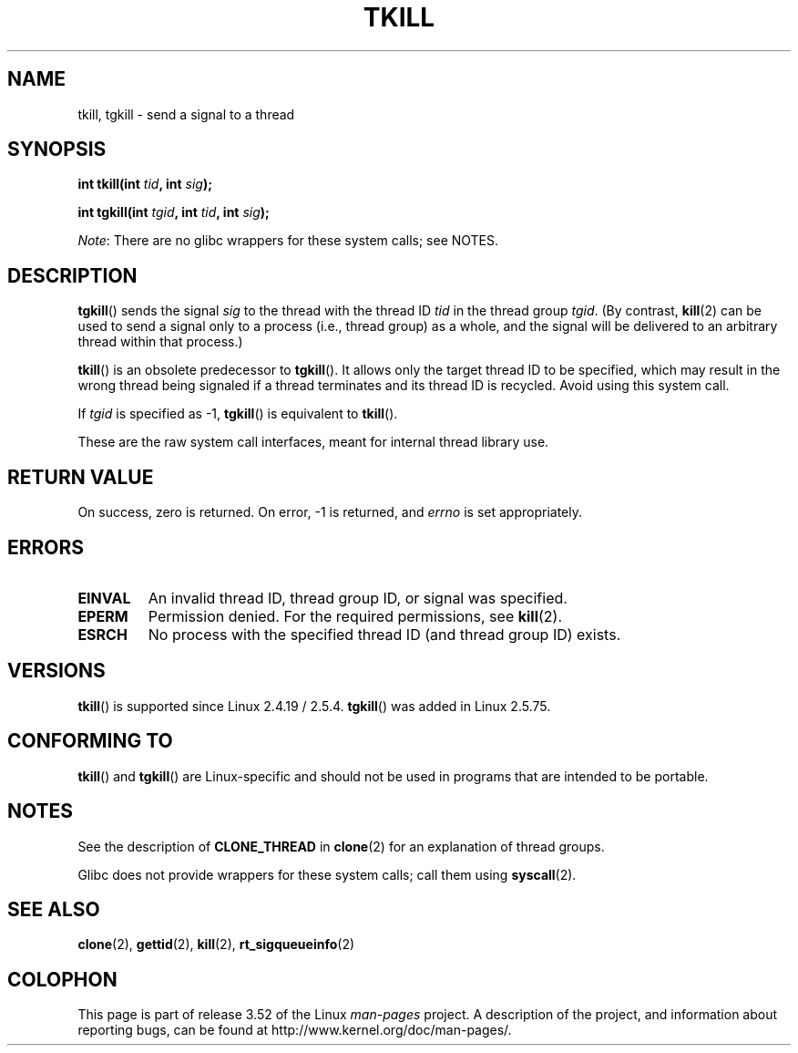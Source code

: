 .\" Copyright (C) 2008 Michael Kerrisk <tmk.manpages@gmail.com>
.\" and Copyright 2003 Abhijit Menon-Sen <ams@wiw.org>
.\"
.\" %%%LICENSE_START(VERBATIM)
.\" Permission is granted to make and distribute verbatim copies of this
.\" manual provided the copyright notice and this permission notice are
.\" preserved on all copies.
.\"
.\" Permission is granted to copy and distribute modified versions of this
.\" manual under the conditions for verbatim copying, provided that the
.\" entire resulting derived work is distributed under the terms of a
.\" permission notice identical to this one.
.\"
.\" Since the Linux kernel and libraries are constantly changing, this
.\" manual page may be incorrect or out-of-date.  The author(s) assume no
.\" responsibility for errors or omissions, or for damages resulting from
.\" the use of the information contained herein.  The author(s) may not
.\" have taken the same level of care in the production of this manual,
.\" which is licensed free of charge, as they might when working
.\" professionally.
.\"
.\" Formatted or processed versions of this manual, if unaccompanied by
.\" the source, must acknowledge the copyright and authors of this work.
.\" %%%LICENSE_END
.\"
.\" 2004-05-31, added tgkill, ahu, aeb
.\" 2008-01-15 mtk -- rewrote DESCRIPTION
.\"
.TH TKILL 2 2012-07-13 "Linux" "Linux Programmer's Manual"
.SH NAME
tkill, tgkill \- send a signal to a thread
.SH SYNOPSIS
.nf
.BI "int tkill(int " tid ", int " sig );
.sp
.BI "int tgkill(int " tgid ", int " tid ", int " sig );
.fi

.IR Note :
There are no glibc wrappers for these system calls; see NOTES.
.SH DESCRIPTION
.BR tgkill ()
sends the signal
.I sig
to the thread with the thread ID
.I tid
in the thread group
.IR tgid .
(By contrast,
.BR kill (2)
can be used to send a signal only to a process (i.e., thread group)
as a whole, and the signal will be delivered to an arbitrary
thread within that process.)

.BR tkill ()
is an obsolete predecessor to
.BR tgkill ().
It allows only the target thread ID to be specified,
which may result in the wrong thread being signaled if a thread
terminates and its thread ID is recycled.
Avoid using this system call.
.\" FIXME: Maybe say something about the following:
.\" http://sourceware.org/bugzilla/show_bug.cgi?id=12889
.\"     Rich Felker <bugdal@aerifal.cx>
.\"     There is a race condition in pthread_kill: it is possible that,
.\"     between the time pthread_kill reads the pid/tid from the target
.\"     thread descriptor and the time it makes the tgkill syscall,
.\"     the target thread terminates and the same tid gets assigned
.\"     to a new thread in the same process.
.\"
.\"     (The tgkill syscall was designed to eliminate a similar race
.\"     condition in tkill, but it only succeeded in eliminating races
.\"     where the tid gets reused in a different process, and does not
.\"     help if the same tid gets assigned to a new thread in the
.\"     same process.)
.\"
.\"     The only solution I can see is to introduce a mutex that ensures
.\"     that a thread cannot exit while pthread_kill is being called on it.
.\"
.\"     Note that in most real-world situations, like almost all race
.\"     conditions, this one will be extremely rare. To make it
.\"     measurable, one could exhaust all but 1-2 available pid values,
.\"     possibly by lowering the max pid parameter in /proc, forcing
.\"     the same tid to be reused rapidly.

If
.I tgid
is specified as \-1,
.BR tgkill ()
is equivalent to
.BR tkill ().

These are the raw system call interfaces, meant for internal
thread library use.
.SH RETURN VALUE
On success, zero is returned.
On error, \-1 is returned, and \fIerrno\fP
is set appropriately.
.SH ERRORS
.TP
.B EINVAL
An invalid thread ID, thread group ID, or signal was specified.
.TP
.B EPERM
Permission denied.
For the required permissions, see
.BR kill (2).
.TP
.B ESRCH
No process with the specified thread ID (and thread group ID) exists.
.SH VERSIONS
.BR tkill ()
is supported since Linux 2.4.19 / 2.5.4.
.BR tgkill ()
was added in Linux 2.5.75.
.SH CONFORMING TO
.BR tkill ()
and
.BR tgkill ()
are Linux-specific and should not be used
in programs that are intended to be portable.
.SH NOTES
See the description of
.B CLONE_THREAD
in
.BR clone (2)
for an explanation of thread groups.

Glibc does not provide wrappers for these system calls; call them using
.BR syscall (2).
.SH SEE ALSO
.BR clone (2),
.BR gettid (2),
.BR kill (2),
.BR rt_sigqueueinfo (2)
.SH COLOPHON
This page is part of release 3.52 of the Linux
.I man-pages
project.
A description of the project,
and information about reporting bugs,
can be found at
\%http://www.kernel.org/doc/man\-pages/.
